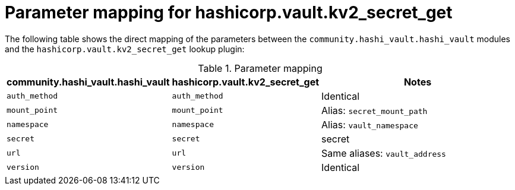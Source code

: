 :_mod-docs-content-type: CONCEPT

[id="vault-parameter-mapping-secret-get"]

= Parameter mapping for hashicorp.vault.kv2_secret_get

[role="_abstract"]

The following table shows the direct mapping of the parameters between the `community.hashi_vault.hashi_vault` modules and the `hashicorp.vault.kv2_secret_get` lookup plugin:

.Parameter mapping

[cols="1,1,2a"]
|===
|community.hashi_vault.hashi_vault |hashicorp.vault.kv2_secret_get | Notes

|`auth_method`
|`auth_method`
|Identical

|`mount_point`
|`mount_point`
|Alias: `secret_mount_path`

|`namespace`
|`namespace`
|Alias: `vault_namespace`

|`secret`
|`secret`
|secret

|`url`
|`url`
|Same aliases: `vault_address`

|`version`
|`version`
|Identical
|===